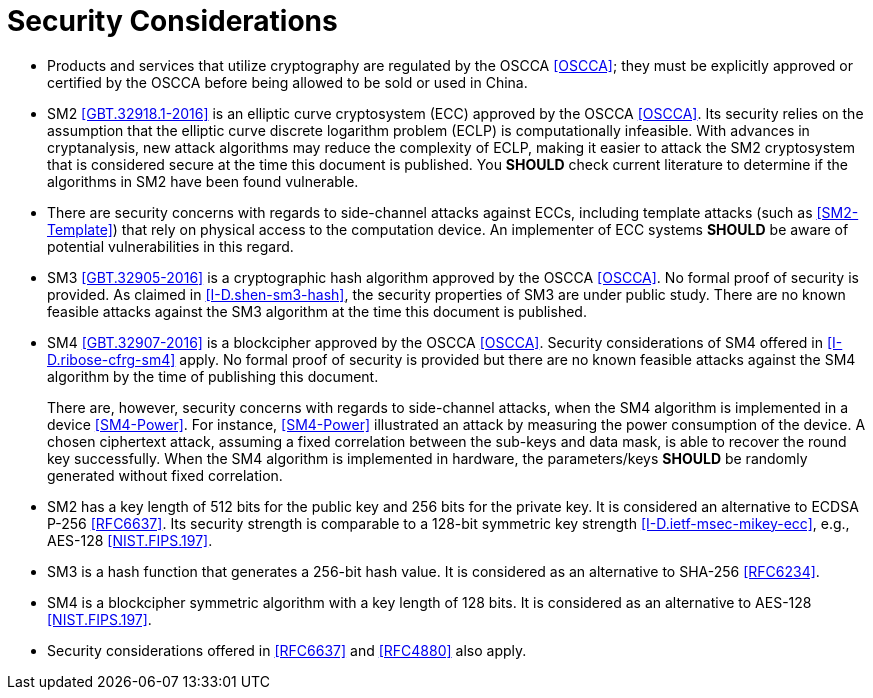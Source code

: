 #  Security Considerations

* Products and services that utilize cryptography are regulated by 
  the OSCCA <<OSCCA>>; they must be explicitly approved or certified by 
  the OSCCA before being allowed to be sold or used in China.  

* SM2 <<GBT.32918.1-2016>> is an elliptic curve cryptosystem (ECC) 
  approved by the OSCCA <<OSCCA>>.  Its security relies on the 
  assumption that the elliptic curve discrete logarithm problem (ECLP) 
  is computationally infeasible. With advances in cryptanalysis, new 
  attack algorithms may reduce the complexity of ECLP, making it easier 
  to attack the SM2 cryptosystem that is considered secure at the time 
  this document is published. You **SHOULD** check current literature 
  to determine if the algorithms in SM2 have been found vulnerable.

* There are security concerns with regards to side-channel attacks 
  against ECCs, including template attacks (such as <<SM2-Template>>) 
  that rely on physical access to the computation device. An 
  implementer of ECC systems **SHOULD** be aware of potential 
  vulnerabilities in this regard.

* SM3 <<GBT.32905-2016>> is a cryptographic hash algorithm approved 
  by the OSCCA <<OSCCA>>.  No formal proof of security is provided. As 
  claimed in <<I-D.shen-sm3-hash>>, the security properties of SM3 are 
  under public study.  There are no known feasible attacks against the 
  SM3 algorithm at the time this document is published.

* SM4 <<GBT.32907-2016>> is a blockcipher approved by the OSCCA 
  <<OSCCA>>.  Security considerations of SM4 offered in 
  <<I-D.ribose-cfrg-sm4>> apply.  No formal proof of security is 
  provided but there are no known feasible attacks against the SM4 
  algorithm by the time of publishing this document.
+
There are, however, security concerns with regards to side-channel
  attacks, when the SM4 algorithm is implemented in a device 
  <<SM4-Power>>. For instance, <<SM4-Power>> illustrated an attack by 
  measuring the power consumption of the device. A chosen ciphertext 
  attack, assuming a fixed correlation between the sub-keys and data 
  mask, is able to recover the round key successfully. When the SM4 
  algorithm is implemented in hardware, the parameters/keys **SHOULD** 
  be randomly generated without fixed correlation.  

* SM2 has a key length of 512 bits for the public key and 256 bits 
  for the private key.  It is considered an alternative to ECDSA P-256 
  <<RFC6637>>. Its security strength is comparable to a 128-bit 
  symmetric key strength <<I-D.ietf-msec-mikey-ecc>>, e.g., AES-128 
  <<NIST.FIPS.197>>.

* SM3 is a hash function that generates a 256-bit hash value. It is 
  considered as an alternative to SHA-256 <<RFC6234>>.

* SM4 is a blockcipher symmetric algorithm with a key length of 128 
  bits. It is considered as an alternative to AES-128 <<NIST.FIPS.197>>.

* Security considerations offered in <<RFC6637>> and <<RFC4880>> also 
  apply.

